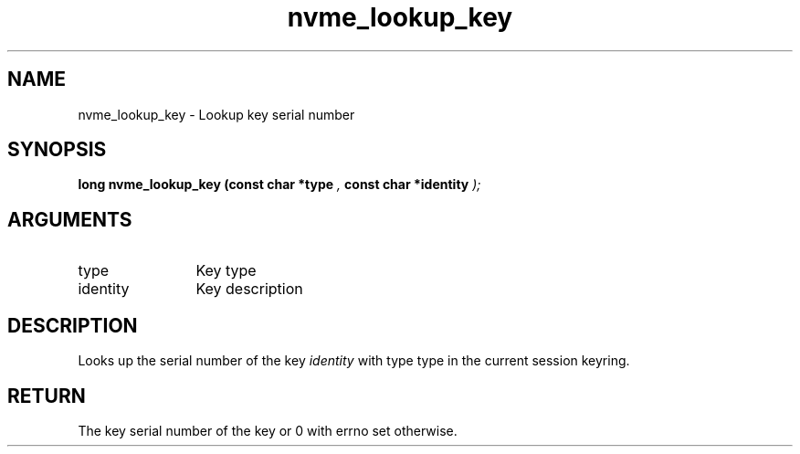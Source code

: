.TH "nvme_lookup_key" 9 "nvme_lookup_key" "April 2025" "libnvme API manual" LINUX
.SH NAME
nvme_lookup_key \- Lookup key serial number
.SH SYNOPSIS
.B "long" nvme_lookup_key
.BI "(const char *type "  ","
.BI "const char *identity "  ");"
.SH ARGUMENTS
.IP "type" 12
Key type
.IP "identity" 12
Key description
.SH "DESCRIPTION"
Looks up the serial number of the key \fIidentity\fP
with type type in the current session keyring.
.SH "RETURN"
The key serial number of the key
or 0 with errno set otherwise.
